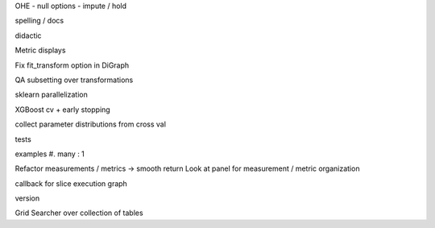 OHE - null options - impute / hold

spelling / docs

didactic

Metric displays

Fix fit_transform option in DiGraph

QA subsetting over transformations

sklearn parallelization

XGBoost cv + early stopping

collect parameter distributions from cross val

tests

examples
#. many : 1

Refactor measurements / metrics -> smooth return
Look at panel for measurement / metric organization

callback for slice execution graph

version


Grid Searcher over collection of tables

